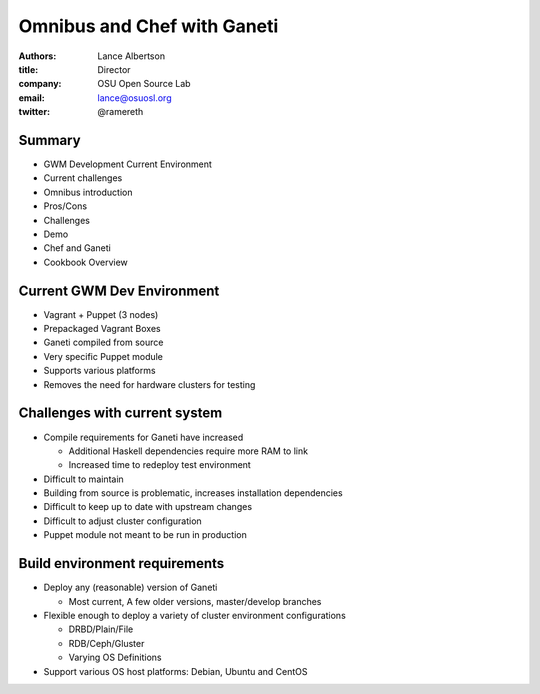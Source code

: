 Omnibus and Chef with Ganeti
============================

:authors: Lance Albertson
:title: Director
:company: OSU Open Source Lab
:email: lance@osuosl.org
:twitter: @ramereth

Summary
-------

* GWM Development Current Environment 
* Current challenges
* Omnibus introduction
* Pros/Cons
* Challenges
* Demo
* Chef and Ganeti
* Cookbook Overview

Current GWM Dev Environment
---------------------------

* Vagrant + Puppet (3 nodes)
* Prepackaged Vagrant Boxes
* Ganeti compiled from source
* Very specific Puppet module
* Supports various platforms
* Removes the need for hardware clusters for testing

Challenges with current system
------------------------------
* Compile requirements for Ganeti have increased

  * Additional Haskell dependencies require more RAM to link
  * Increased time to redeploy test environment
* Difficult to maintain
* Building from source is problematic, increases installation dependencies
* Difficult to keep up to date with upstream changes
* Difficult to adjust cluster configuration
* Puppet module not meant to be run in production

Build environment requirements
------------------------------

* Deploy any (reasonable) version of Ganeti

  * Most current, A few older versions, master/develop branches
* Flexible enough to deploy a variety of cluster environment configurations

  * DRBD/Plain/File
  * RDB/Ceph/Gluster
  * Varying OS Definitions
* Support various OS host platforms: Debian, Ubuntu and CentOS


